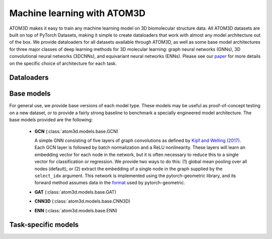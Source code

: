 Machine learning with ATOM3D
============================

ATOM3D makes it easy to train any machine learning model on 3D biomolecular structure data. All ATOM3D datasets are built on top of PyTorch Datasets, making it simple to create dataloaders that work with almost any model architecture out of the box. 
We provide dataloaders for all datasets available through ATOM3D, as well as some base model architectures for three major classes of deep learning methods for 3D molecular learning: graph neural networks (GNNs), 3D convolutional neural networks (3DCNNs), and equivariant neural networks (ENNs).
Please see our `paper <https://arxiv.org/abs/2012.04035>`_ for more details on the specific choice of architecture for each task.

Dataloaders
***************

Base models
***************

For general use, we provide base versions of each model type. These models may be useful as proof-of-concept testing on a new dataset, or to provide a fairly strong baseline to benchmark a specially engineered model architecture. 
The base models provided are the following:

  * **GCN** (:class:`atom3d.models.base.GCN)
    
    A simple GNN consisting of five layers of graph convolutions as defined by `Kipf and Welling (2017) <https://arxiv.org/pdf/1609.02907.pdf>`_. Each GCN layer is followed by batch normalization and a ReLU nonlinearity. 
    These layers will learn an embedding vector for each node in the network, but it is often necessary to reduce this to a single vector for classification or regression. We provide two ways to do this: (1) global mean pooling over all nodes (default), or (2) extract the embedding of a single node in the graph supplied by the ``select_idx`` argument. 
    This network is implemented using the pytorch-geometric library, and its forward method assumes data in the `format <https://pytorch-geometric.readthedocs.io/en/latest/modules/data.html#torch_geometric.data.Data>`_ used by pytorch-geometric.

  * **GAT** (:class:`atom3d.models.base.GAT)


    
  * **CNN3D** (:class:`atom3d.models.base.CNN3D)



  * **ENN** (:class:`atom3d.models.base.ENN)



Task-specific models
**********************

